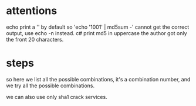 * attentions
echo print a '\n' by default so 'echo '1001' | md5sum -' cannot get the correct output, use echo -n instead.
c# print md5 in uppercase
the author got only the front 20 characters.

* steps

so here we list all the possible combinations, it's a combination number, and we try all the possible combinations.

we can also use only sha1 crack services.

